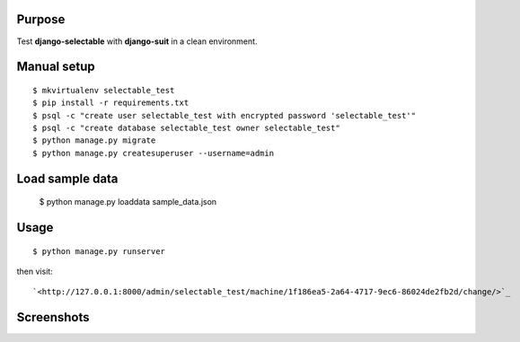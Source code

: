 
Purpose
-------

Test **django-selectable** with **django-suit** in a clean environment.


Manual setup
------------

::

    $ mkvirtualenv selectable_test
    $ pip install -r requirements.txt
    $ psql -c "create user selectable_test with encrypted password 'selectable_test'"
    $ psql -c "create database selectable_test owner selectable_test"
    $ python manage.py migrate
    $ python manage.py createsuperuser --username=admin

Load sample data
----------------

    $ python manage.py loaddata sample_data.json

Usage
-----

::

    $ python manage.py runserver

then visit::

    `<http://127.0.0.1:8000/admin/selectable_test/machine/1f186ea5-2a64-4717-9ec6-86024de2fb2d/change/>`_

Screenshots
-----------

.. image:: screenshots/image001.png

.. image:: screenshots/image002.png

.. image:: screenshots/image003.png
